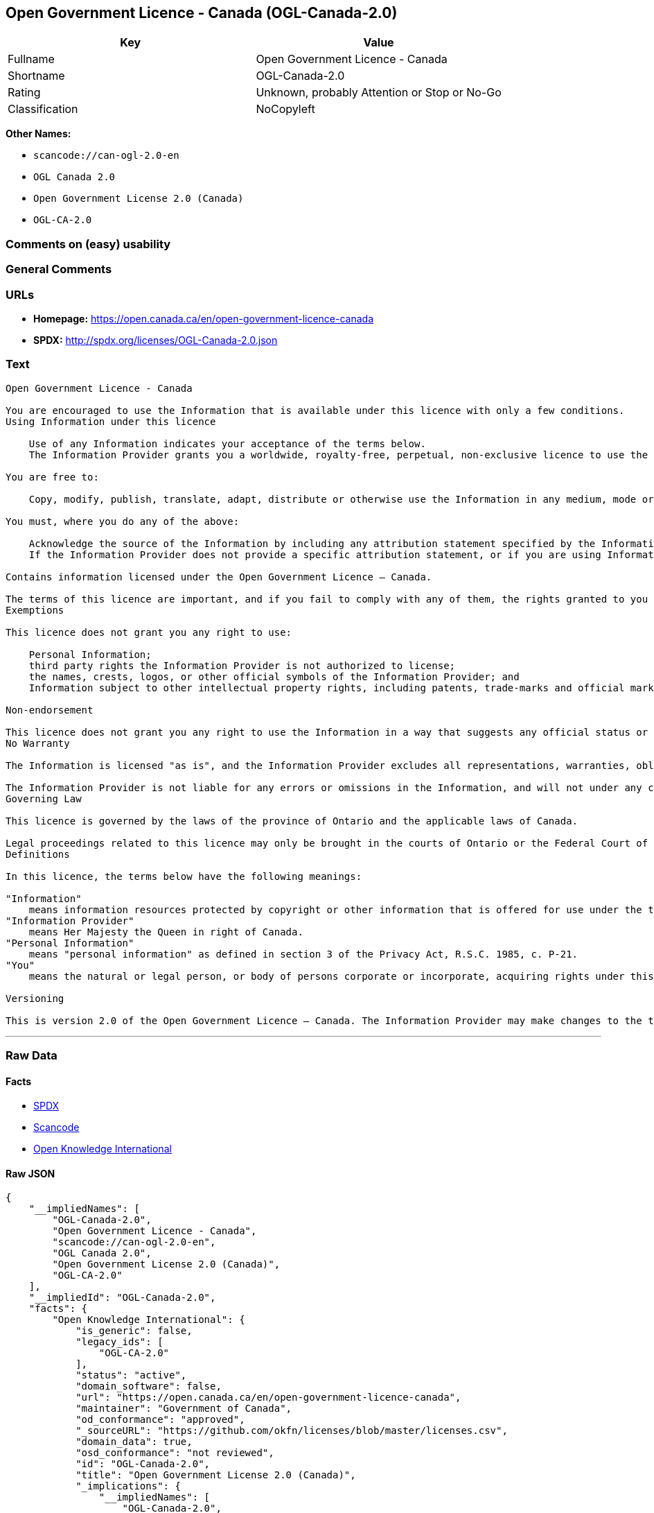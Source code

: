 == Open Government Licence - Canada (OGL-Canada-2.0)

[cols=",",options="header",]
|===
|Key |Value
|Fullname |Open Government Licence - Canada
|Shortname |OGL-Canada-2.0
|Rating |Unknown, probably Attention or Stop or No-Go
|Classification |NoCopyleft
|===

*Other Names:*

* `+scancode://can-ogl-2.0-en+`
* `+OGL Canada 2.0+`
* `+Open Government License 2.0 (Canada)+`
* `+OGL-CA-2.0+`

=== Comments on (easy) usability

=== General Comments

=== URLs

* *Homepage:* https://open.canada.ca/en/open-government-licence-canada
* *SPDX:* http://spdx.org/licenses/OGL-Canada-2.0.json

=== Text

....

Open Government Licence - Canada

You are encouraged to use the Information that is available under this licence with only a few conditions.
Using Information under this licence

    Use of any Information indicates your acceptance of the terms below.
    The Information Provider grants you a worldwide, royalty-free, perpetual, non-exclusive licence to use the Information, including for commercial purposes, subject to the terms below.

You are free to:

    Copy, modify, publish, translate, adapt, distribute or otherwise use the Information in any medium, mode or format for any lawful purpose.

You must, where you do any of the above:

    Acknowledge the source of the Information by including any attribution statement specified by the Information Provider(s) and, where possible, provide a link to this licence.
    If the Information Provider does not provide a specific attribution statement, or if you are using Information from several information providers and multiple attributions are not practical for your product or application, you must use the following attribution statement:

Contains information licensed under the Open Government Licence – Canada.

The terms of this licence are important, and if you fail to comply with any of them, the rights granted to you under this licence, or any similar licence granted by the Information Provider, will end automatically.
Exemptions

This licence does not grant you any right to use:

    Personal Information;
    third party rights the Information Provider is not authorized to license;
    the names, crests, logos, or other official symbols of the Information Provider; and
    Information subject to other intellectual property rights, including patents, trade-marks and official marks.

Non-endorsement

This licence does not grant you any right to use the Information in a way that suggests any official status or that the Information Provider endorses you or your use of the Information.
No Warranty

The Information is licensed "as is", and the Information Provider excludes all representations, warranties, obligations, and liabilities, whether express or implied, to the maximum extent permitted by law.

The Information Provider is not liable for any errors or omissions in the Information, and will not under any circumstances be liable for any direct, indirect, special, incidental, consequential, or other loss, injury or damage caused by its use or otherwise arising in connection with this licence or the Information, even if specifically advised of the possibility of such loss, injury or damage.
Governing Law

This licence is governed by the laws of the province of Ontario and the applicable laws of Canada.

Legal proceedings related to this licence may only be brought in the courts of Ontario or the Federal Court of Canada.
Definitions

In this licence, the terms below have the following meanings:

"Information"
    means information resources protected by copyright or other information that is offered for use under the terms of this licence.
"Information Provider"
    means Her Majesty the Queen in right of Canada.
"Personal Information"
    means "personal information" as defined in section 3 of the Privacy Act, R.S.C. 1985, c. P-21.
"You"
    means the natural or legal person, or body of persons corporate or incorporate, acquiring rights under this licence.

Versioning

This is version 2.0 of the Open Government Licence – Canada. The Information Provider may make changes to the terms of this licence from time to time and issue a new version of the licence. Your use of the Information will be governed by the terms of the licence in force as of the date you accessed the information.
....

'''''

=== Raw Data

==== Facts

* https://spdx.org/licenses/OGL-Canada-2.0.html[SPDX]
* https://github.com/nexB/scancode-toolkit/blob/develop/src/licensedcode/data/licenses/can-ogl-2.0-en.yml[Scancode]
* https://github.com/okfn/licenses/blob/master/licenses.csv[Open
Knowledge International]

==== Raw JSON

....
{
    "__impliedNames": [
        "OGL-Canada-2.0",
        "Open Government Licence - Canada",
        "scancode://can-ogl-2.0-en",
        "OGL Canada 2.0",
        "Open Government License 2.0 (Canada)",
        "OGL-CA-2.0"
    ],
    "__impliedId": "OGL-Canada-2.0",
    "facts": {
        "Open Knowledge International": {
            "is_generic": false,
            "legacy_ids": [
                "OGL-CA-2.0"
            ],
            "status": "active",
            "domain_software": false,
            "url": "https://open.canada.ca/en/open-government-licence-canada",
            "maintainer": "Government of Canada",
            "od_conformance": "approved",
            "_sourceURL": "https://github.com/okfn/licenses/blob/master/licenses.csv",
            "domain_data": true,
            "osd_conformance": "not reviewed",
            "id": "OGL-Canada-2.0",
            "title": "Open Government License 2.0 (Canada)",
            "_implications": {
                "__impliedNames": [
                    "OGL-Canada-2.0",
                    "Open Government License 2.0 (Canada)",
                    "OGL-CA-2.0"
                ],
                "__impliedId": "OGL-Canada-2.0",
                "__impliedURLs": [
                    [
                        null,
                        "https://open.canada.ca/en/open-government-licence-canada"
                    ]
                ]
            },
            "domain_content": true
        },
        "SPDX": {
            "isSPDXLicenseDeprecated": false,
            "spdxFullName": "Open Government Licence - Canada",
            "spdxDetailsURL": "http://spdx.org/licenses/OGL-Canada-2.0.json",
            "_sourceURL": "https://spdx.org/licenses/OGL-Canada-2.0.html",
            "spdxLicIsOSIApproved": false,
            "spdxSeeAlso": [
                "https://open.canada.ca/en/open-government-licence-canada"
            ],
            "_implications": {
                "__impliedNames": [
                    "OGL-Canada-2.0",
                    "Open Government Licence - Canada"
                ],
                "__impliedId": "OGL-Canada-2.0",
                "__isOsiApproved": false,
                "__impliedURLs": [
                    [
                        "SPDX",
                        "http://spdx.org/licenses/OGL-Canada-2.0.json"
                    ],
                    [
                        null,
                        "https://open.canada.ca/en/open-government-licence-canada"
                    ]
                ]
            },
            "spdxLicenseId": "OGL-Canada-2.0"
        },
        "Scancode": {
            "otherUrls": [
                "https://open.canada.ca/en/open-government-licence-canada"
            ],
            "homepageUrl": "https://open.canada.ca/en/open-government-licence-canada",
            "shortName": "OGL Canada 2.0",
            "textUrls": null,
            "text": "\nOpen Government Licence - Canada\n\nYou are encouraged to use the Information that is available under this licence with only a few conditions.\nUsing Information under this licence\n\n    Use of any Information indicates your acceptance of the terms below.\n    The Information Provider grants you a worldwide, royalty-free, perpetual, non-exclusive licence to use the Information, including for commercial purposes, subject to the terms below.\n\nYou are free to:\n\n    Copy, modify, publish, translate, adapt, distribute or otherwise use the Information in any medium, mode or format for any lawful purpose.\n\nYou must, where you do any of the above:\n\n    Acknowledge the source of the Information by including any attribution statement specified by the Information Provider(s) and, where possible, provide a link to this licence.\n    If the Information Provider does not provide a specific attribution statement, or if you are using Information from several information providers and multiple attributions are not practical for your product or application, you must use the following attribution statement:\n\nContains information licensed under the Open Government Licence Ã¢ÂÂ Canada.\n\nThe terms of this licence are important, and if you fail to comply with any of them, the rights granted to you under this licence, or any similar licence granted by the Information Provider, will end automatically.\nExemptions\n\nThis licence does not grant you any right to use:\n\n    Personal Information;\n    third party rights the Information Provider is not authorized to license;\n    the names, crests, logos, or other official symbols of the Information Provider; and\n    Information subject to other intellectual property rights, including patents, trade-marks and official marks.\n\nNon-endorsement\n\nThis licence does not grant you any right to use the Information in a way that suggests any official status or that the Information Provider endorses you or your use of the Information.\nNo Warranty\n\nThe Information is licensed \"as is\", and the Information Provider excludes all representations, warranties, obligations, and liabilities, whether express or implied, to the maximum extent permitted by law.\n\nThe Information Provider is not liable for any errors or omissions in the Information, and will not under any circumstances be liable for any direct, indirect, special, incidental, consequential, or other loss, injury or damage caused by its use or otherwise arising in connection with this licence or the Information, even if specifically advised of the possibility of such loss, injury or damage.\nGoverning Law\n\nThis licence is governed by the laws of the province of Ontario and the applicable laws of Canada.\n\nLegal proceedings related to this licence may only be brought in the courts of Ontario or the Federal Court of Canada.\nDefinitions\n\nIn this licence, the terms below have the following meanings:\n\n\"Information\"\n    means information resources protected by copyright or other information that is offered for use under the terms of this licence.\n\"Information Provider\"\n    means Her Majesty the Queen in right of Canada.\n\"Personal Information\"\n    means \"personal information\" as defined in section 3 of the Privacy Act, R.S.C. 1985, c. P-21.\n\"You\"\n    means the natural or legal person, or body of persons corporate or incorporate, acquiring rights under this licence.\n\nVersioning\n\nThis is version 2.0 of the Open Government Licence Ã¢ÂÂ Canada. The Information Provider may make changes to the terms of this licence from time to time and issue a new version of the licence. Your use of the Information will be governed by the terms of the licence in force as of the date you accessed the information.",
            "category": "Permissive",
            "osiUrl": null,
            "owner": "Canada Government",
            "_sourceURL": "https://github.com/nexB/scancode-toolkit/blob/develop/src/licensedcode/data/licenses/can-ogl-2.0-en.yml",
            "key": "can-ogl-2.0-en",
            "name": "Open Government Licence Canada 2.0",
            "spdxId": "OGL-Canada-2.0",
            "notes": null,
            "_implications": {
                "__impliedNames": [
                    "scancode://can-ogl-2.0-en",
                    "OGL Canada 2.0",
                    "OGL-Canada-2.0"
                ],
                "__impliedId": "OGL-Canada-2.0",
                "__impliedCopyleft": [
                    [
                        "Scancode",
                        "NoCopyleft"
                    ]
                ],
                "__calculatedCopyleft": "NoCopyleft",
                "__impliedText": "\nOpen Government Licence - Canada\n\nYou are encouraged to use the Information that is available under this licence with only a few conditions.\nUsing Information under this licence\n\n    Use of any Information indicates your acceptance of the terms below.\n    The Information Provider grants you a worldwide, royalty-free, perpetual, non-exclusive licence to use the Information, including for commercial purposes, subject to the terms below.\n\nYou are free to:\n\n    Copy, modify, publish, translate, adapt, distribute or otherwise use the Information in any medium, mode or format for any lawful purpose.\n\nYou must, where you do any of the above:\n\n    Acknowledge the source of the Information by including any attribution statement specified by the Information Provider(s) and, where possible, provide a link to this licence.\n    If the Information Provider does not provide a specific attribution statement, or if you are using Information from several information providers and multiple attributions are not practical for your product or application, you must use the following attribution statement:\n\nContains information licensed under the Open Government Licence â Canada.\n\nThe terms of this licence are important, and if you fail to comply with any of them, the rights granted to you under this licence, or any similar licence granted by the Information Provider, will end automatically.\nExemptions\n\nThis licence does not grant you any right to use:\n\n    Personal Information;\n    third party rights the Information Provider is not authorized to license;\n    the names, crests, logos, or other official symbols of the Information Provider; and\n    Information subject to other intellectual property rights, including patents, trade-marks and official marks.\n\nNon-endorsement\n\nThis licence does not grant you any right to use the Information in a way that suggests any official status or that the Information Provider endorses you or your use of the Information.\nNo Warranty\n\nThe Information is licensed \"as is\", and the Information Provider excludes all representations, warranties, obligations, and liabilities, whether express or implied, to the maximum extent permitted by law.\n\nThe Information Provider is not liable for any errors or omissions in the Information, and will not under any circumstances be liable for any direct, indirect, special, incidental, consequential, or other loss, injury or damage caused by its use or otherwise arising in connection with this licence or the Information, even if specifically advised of the possibility of such loss, injury or damage.\nGoverning Law\n\nThis licence is governed by the laws of the province of Ontario and the applicable laws of Canada.\n\nLegal proceedings related to this licence may only be brought in the courts of Ontario or the Federal Court of Canada.\nDefinitions\n\nIn this licence, the terms below have the following meanings:\n\n\"Information\"\n    means information resources protected by copyright or other information that is offered for use under the terms of this licence.\n\"Information Provider\"\n    means Her Majesty the Queen in right of Canada.\n\"Personal Information\"\n    means \"personal information\" as defined in section 3 of the Privacy Act, R.S.C. 1985, c. P-21.\n\"You\"\n    means the natural or legal person, or body of persons corporate or incorporate, acquiring rights under this licence.\n\nVersioning\n\nThis is version 2.0 of the Open Government Licence â Canada. The Information Provider may make changes to the terms of this licence from time to time and issue a new version of the licence. Your use of the Information will be governed by the terms of the licence in force as of the date you accessed the information.",
                "__impliedURLs": [
                    [
                        "Homepage",
                        "https://open.canada.ca/en/open-government-licence-canada"
                    ],
                    [
                        null,
                        "https://open.canada.ca/en/open-government-licence-canada"
                    ]
                ]
            }
        }
    },
    "__impliedCopyleft": [
        [
            "Scancode",
            "NoCopyleft"
        ]
    ],
    "__calculatedCopyleft": "NoCopyleft",
    "__isOsiApproved": false,
    "__impliedText": "\nOpen Government Licence - Canada\n\nYou are encouraged to use the Information that is available under this licence with only a few conditions.\nUsing Information under this licence\n\n    Use of any Information indicates your acceptance of the terms below.\n    The Information Provider grants you a worldwide, royalty-free, perpetual, non-exclusive licence to use the Information, including for commercial purposes, subject to the terms below.\n\nYou are free to:\n\n    Copy, modify, publish, translate, adapt, distribute or otherwise use the Information in any medium, mode or format for any lawful purpose.\n\nYou must, where you do any of the above:\n\n    Acknowledge the source of the Information by including any attribution statement specified by the Information Provider(s) and, where possible, provide a link to this licence.\n    If the Information Provider does not provide a specific attribution statement, or if you are using Information from several information providers and multiple attributions are not practical for your product or application, you must use the following attribution statement:\n\nContains information licensed under the Open Government Licence â Canada.\n\nThe terms of this licence are important, and if you fail to comply with any of them, the rights granted to you under this licence, or any similar licence granted by the Information Provider, will end automatically.\nExemptions\n\nThis licence does not grant you any right to use:\n\n    Personal Information;\n    third party rights the Information Provider is not authorized to license;\n    the names, crests, logos, or other official symbols of the Information Provider; and\n    Information subject to other intellectual property rights, including patents, trade-marks and official marks.\n\nNon-endorsement\n\nThis licence does not grant you any right to use the Information in a way that suggests any official status or that the Information Provider endorses you or your use of the Information.\nNo Warranty\n\nThe Information is licensed \"as is\", and the Information Provider excludes all representations, warranties, obligations, and liabilities, whether express or implied, to the maximum extent permitted by law.\n\nThe Information Provider is not liable for any errors or omissions in the Information, and will not under any circumstances be liable for any direct, indirect, special, incidental, consequential, or other loss, injury or damage caused by its use or otherwise arising in connection with this licence or the Information, even if specifically advised of the possibility of such loss, injury or damage.\nGoverning Law\n\nThis licence is governed by the laws of the province of Ontario and the applicable laws of Canada.\n\nLegal proceedings related to this licence may only be brought in the courts of Ontario or the Federal Court of Canada.\nDefinitions\n\nIn this licence, the terms below have the following meanings:\n\n\"Information\"\n    means information resources protected by copyright or other information that is offered for use under the terms of this licence.\n\"Information Provider\"\n    means Her Majesty the Queen in right of Canada.\n\"Personal Information\"\n    means \"personal information\" as defined in section 3 of the Privacy Act, R.S.C. 1985, c. P-21.\n\"You\"\n    means the natural or legal person, or body of persons corporate or incorporate, acquiring rights under this licence.\n\nVersioning\n\nThis is version 2.0 of the Open Government Licence â Canada. The Information Provider may make changes to the terms of this licence from time to time and issue a new version of the licence. Your use of the Information will be governed by the terms of the licence in force as of the date you accessed the information.",
    "__impliedURLs": [
        [
            "SPDX",
            "http://spdx.org/licenses/OGL-Canada-2.0.json"
        ],
        [
            null,
            "https://open.canada.ca/en/open-government-licence-canada"
        ],
        [
            "Homepage",
            "https://open.canada.ca/en/open-government-licence-canada"
        ]
    ]
}
....

'''''

=== Dot Cluster Graph

image:../dot/OGL-Canada-2.0.svg[image,title="dot"]